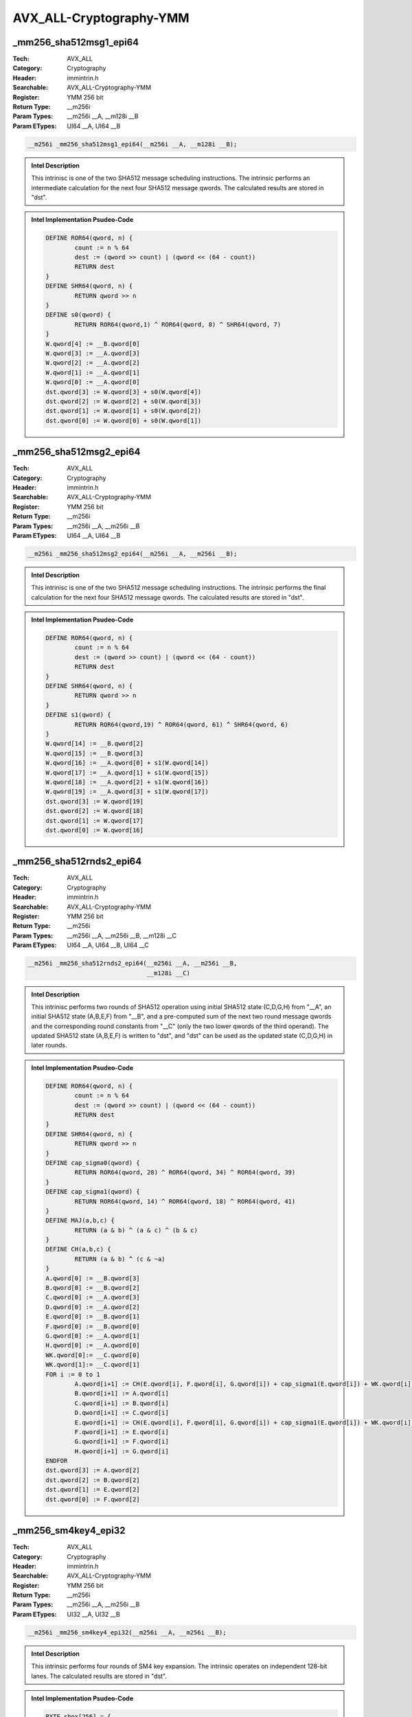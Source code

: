 AVX_ALL-Cryptography-YMM
========================

_mm256_sha512msg1_epi64
-----------------------
:Tech: AVX_ALL
:Category: Cryptography
:Header: immintrin.h
:Searchable: AVX_ALL-Cryptography-YMM
:Register: YMM 256 bit
:Return Type: __m256i
:Param Types:
    __m256i __A, 
    __m128i __B
:Param ETypes:
    UI64 __A, 
    UI64 __B

.. code-block:: C

    __m256i _mm256_sha512msg1_epi64(__m256i __A, __m128i __B);

.. admonition:: Intel Description

    This intrinisc is one of the two SHA512 message scheduling instructions. The intrinsic performs an intermediate calculation for the next four SHA512 message qwords. The calculated results are stored in "dst".

.. admonition:: Intel Implementation Psudeo-Code

    .. code-block:: text

        
        DEFINE ROR64(qword, n) {
        	count := n % 64
        	dest := (qword >> count) | (qword << (64 - count))
        	RETURN dest
        }
        DEFINE SHR64(qword, n) {
        	RETURN qword >> n
        }
        DEFINE s0(qword) {
        	RETURN ROR64(qword,1) ^ ROR64(qword, 8) ^ SHR64(qword, 7)
        }
        W.qword[4] := __B.qword[0]
        W.qword[3] := __A.qword[3]
        W.qword[2] := __A.qword[2]
        W.qword[1] := __A.qword[1]
        W.qword[0] := __A.qword[0]
        dst.qword[3] := W.qword[3] + s0(W.qword[4])
        dst.qword[2] := W.qword[2] + s0(W.qword[3])
        dst.qword[1] := W.qword[1] + s0(W.qword[2])
        dst.qword[0] := W.qword[0] + s0(W.qword[1])
        

_mm256_sha512msg2_epi64
-----------------------
:Tech: AVX_ALL
:Category: Cryptography
:Header: immintrin.h
:Searchable: AVX_ALL-Cryptography-YMM
:Register: YMM 256 bit
:Return Type: __m256i
:Param Types:
    __m256i __A, 
    __m256i __B
:Param ETypes:
    UI64 __A, 
    UI64 __B

.. code-block:: C

    __m256i _mm256_sha512msg2_epi64(__m256i __A, __m256i __B);

.. admonition:: Intel Description

    This intrinisc is one of the two SHA512 message scheduling instructions. The intrinsic performs the final calculation for the next four SHA512 message qwords. The calculated results are stored in "dst".

.. admonition:: Intel Implementation Psudeo-Code

    .. code-block:: text

        
        DEFINE ROR64(qword, n) {
        	count := n % 64
        	dest := (qword >> count) | (qword << (64 - count))
        	RETURN dest
        }
        DEFINE SHR64(qword, n) {
        	RETURN qword >> n
        }
        DEFINE s1(qword) {
        	RETURN ROR64(qword,19) ^ ROR64(qword, 61) ^ SHR64(qword, 6)
        }
        W.qword[14] := __B.qword[2]
        W.qword[15] := __B.qword[3]
        W.qword[16] := __A.qword[0] + s1(W.qword[14])
        W.qword[17] := __A.qword[1] + s1(W.qword[15])
        W.qword[18] := __A.qword[2] + s1(W.qword[16])
        W.qword[19] := __A.qword[3] + s1(W.qword[17])
        dst.qword[3] := W.qword[19]
        dst.qword[2] := W.qword[18]
        dst.qword[1] := W.qword[17]
        dst.qword[0] := W.qword[16]
        

_mm256_sha512rnds2_epi64
------------------------
:Tech: AVX_ALL
:Category: Cryptography
:Header: immintrin.h
:Searchable: AVX_ALL-Cryptography-YMM
:Register: YMM 256 bit
:Return Type: __m256i
:Param Types:
    __m256i __A, 
    __m256i __B, 
    __m128i __C
:Param ETypes:
    UI64 __A, 
    UI64 __B, 
    UI64 __C

.. code-block:: C

    __m256i _mm256_sha512rnds2_epi64(__m256i __A, __m256i __B,
                                     __m128i __C)

.. admonition:: Intel Description

    This intrinisc performs two rounds of SHA512 operation using initial SHA512 state (C,D,G,H) from "__A", an initial SHA512 state (A,B,E,F) from "__B", and a pre-computed sum of the next two round message qwords and the corresponding round constants from "__C" (only the two lower qwords of the third operand). The updated SHA512 state (A,B,E,F) is written to "dst", and "dst" can be used as the updated state (C,D,G,H) in later rounds.

.. admonition:: Intel Implementation Psudeo-Code

    .. code-block:: text

        
        DEFINE ROR64(qword, n) {
        	count := n % 64
        	dest := (qword >> count) | (qword << (64 - count))
        	RETURN dest
        }
        DEFINE SHR64(qword, n) {
        	RETURN qword >> n
        }
        DEFINE cap_sigma0(qword) {
        	RETURN ROR64(qword, 28) ^ ROR64(qword, 34) ^ ROR64(qword, 39)
        }
        DEFINE cap_sigma1(qword) {
        	RETURN ROR64(qword, 14) ^ ROR64(qword, 18) ^ ROR64(qword, 41)
        }
        DEFINE MAJ(a,b,c) {
        	RETURN (a & b) ^ (a & c) ^ (b & c)
        }
        DEFINE CH(a,b,c) {
        	RETURN (a & b) ^ (c & ~a)
        }
        A.qword[0] := __B.qword[3]
        B.qword[0] := __B.qword[2]
        C.qword[0] := __A.qword[3]
        D.qword[0] := __A.qword[2]
        E.qword[0] := __B.qword[1]
        F.qword[0] := __B.qword[0]
        G.qword[0] := __A.qword[1]
        H.qword[0] := __A.qword[0]
        WK.qword[0]:= __C.qword[0]
        WK.qword[1]:= __C.qword[1]
        FOR i := 0 to 1
        	A.qword[i+1] := CH(E.qword[i], F.qword[i], G.qword[i]) + cap_sigma1(E.qword[i]) + WK.qword[i] + H.qword[i] + MAJ(A.qword[i], B.qword[i], C.qword[i]) + cap_sigma0(A.qword[i])
        	B.qword[i+1] := A.qword[i]
        	C.qword[i+1] := B.qword[i]
        	D.qword[i+1] := C.qword[i]
        	E.qword[i+1] := CH(E.qword[i], F.qword[i], G.qword[i]) + cap_sigma1(E.qword[i]) + WK.qword[i] + H.qword[i] + D.qword[i]
        	F.qword[i+1] := E.qword[i]
        	G.qword[i+1] := F.qword[i]
        	H.qword[i+1] := G.qword[i]
        ENDFOR
        dst.qword[3] := A.qword[2]
        dst.qword[2] := B.qword[2]
        dst.qword[1] := E.qword[2]
        dst.qword[0] := F.qword[2]
        

_mm256_sm4key4_epi32
--------------------
:Tech: AVX_ALL
:Category: Cryptography
:Header: immintrin.h
:Searchable: AVX_ALL-Cryptography-YMM
:Register: YMM 256 bit
:Return Type: __m256i
:Param Types:
    __m256i __A, 
    __m256i __B
:Param ETypes:
    UI32 __A, 
    UI32 __B

.. code-block:: C

    __m256i _mm256_sm4key4_epi32(__m256i __A, __m256i __B);

.. admonition:: Intel Description

    This intrinsic performs four rounds of SM4 key expansion. The intrinsic operates on independent 128-bit lanes. The calculated results are stored in "dst". 

.. admonition:: Intel Implementation Psudeo-Code

    .. code-block:: text

        
        BYTE sbox[256] = {
        0xD6, 0x90, 0xE9, 0xFE, 0xCC, 0xE1, 0x3D, 0xB7, 0x16, 0xB6, 0x14, 0xC2, 0x28, 0xFB, 0x2C, 0x05,
        0x2B, 0x67, 0x9A, 0x76, 0x2A, 0xBE, 0x04, 0xC3, 0xAA, 0x44, 0x13, 0x26, 0x49, 0x86, 0x06, 0x99,
        0x9C, 0x42, 0x50, 0xF4, 0x91, 0xEF, 0x98, 0x7A, 0x33, 0x54, 0x0B, 0x43, 0xED, 0xCF, 0xAC, 0x62,
        0xE4, 0xB3, 0x1C, 0xA9, 0xC9, 0x08, 0xE8, 0x95, 0x80, 0xDF, 0x94, 0xFA, 0x75, 0x8F, 0x3F, 0xA6,
        0x47, 0x07, 0xA7, 0xFC, 0xF3, 0x73, 0x17, 0xBA, 0x83, 0x59, 0x3C, 0x19, 0xE6, 0x85, 0x4F, 0xA8,
        0x68, 0x6B, 0x81, 0xB2, 0x71, 0x64, 0xDA, 0x8B, 0xF8, 0xEB, 0x0F, 0x4B, 0x70, 0x56, 0x9D, 0x35,
        0x1E, 0x24, 0x0E, 0x5E, 0x63, 0x58, 0xD1, 0xA2, 0x25, 0x22, 0x7C, 0x3B, 0x01, 0x21, 0x78, 0x87,
        0xD4, 0x00, 0x46, 0x57, 0x9F, 0xD3, 0x27, 0x52, 0x4C, 0x36, 0x02, 0xE7, 0xA0, 0xC4, 0xC8, 0x9E,
        0xEA, 0xBF, 0x8A, 0xD2, 0x40, 0xC7, 0x38, 0xB5, 0xA3, 0xF7, 0xF2, 0xCE, 0xF9, 0x61, 0x15, 0xA1,
        0xE0, 0xAE, 0x5D, 0xA4, 0x9B, 0x34, 0x1A, 0x55, 0xAD, 0x93, 0x32, 0x30, 0xF5, 0x8C, 0xB1, 0xE3,
        0x1D, 0xF6, 0xE2, 0x2E, 0x82, 0x66, 0xCA, 0x60, 0xC0, 0x29, 0x23, 0xAB, 0x0D, 0x53, 0x4E, 0x6F,
        0xD5, 0xDB, 0x37, 0x45, 0xDE, 0xFD, 0x8E, 0x2F, 0x03, 0xFF, 0x6A, 0x72, 0x6D, 0x6C, 0x5B, 0x51,
        0x8D, 0x1B, 0xAF, 0x92, 0xBB, 0xDD, 0xBC, 0x7F, 0x11, 0xD9, 0x5C, 0x41, 0x1F, 0x10, 0x5A, 0xD8,
        0x0A, 0xC1, 0x31, 0x88, 0xA5, 0xCD, 0x7B, 0xBD, 0x2D, 0x74, 0xD0, 0x12, 0xB8, 0xE5, 0xB4, 0xB0,
        0x89, 0x69, 0x97, 0x4A, 0x0C, 0x96, 0x77, 0x7E, 0x65, 0xB9, 0xF1, 0x09, 0xC5, 0x6E, 0xC6, 0x84,
        0x18, 0xF0, 0x7D, 0xEC, 0x3A, 0xDC, 0x4D, 0x20, 0x79, 0xEE, 0x5F, 0x3E, 0xD7, 0xCB, 0x39, 0x48
        }
        DEFINE ROL32(dword, n) {
        	count := n % 32
        	dest := (dword << count) | (dword >> (32-count))
        	RETURN dest
        }
        DEFINE SBOX_BYTE(dword, i) {
        	RETURN sbox[dword.byte[i]]
        }
        DEFINE lower_t(dword) {
        	tmp.byte[0] := SBOX_BYTE(dword, 0)
        	tmp.byte[1] := SBOX_BYTE(dword, 1)
        	tmp.byte[2] := SBOX_BYTE(dword, 2)
        	tmp.byte[3] := SBOX_BYTE(dword, 3)
        	RETURN tmp
        }
        DEFINE L_KEY(dword) {
        	RETURN dword ^ ROL32(dword, 13) ^ ROL32(dword, 23)
        }
        DEFINE T_KEY(dword) {
        	RETURN L_KEY(lower_t(dword))
        }
        DEFINE F_KEY(X0, X1, X2, X3, round_key) {
        	RETURN X0 ^ T_KEY(X1 ^ X2 ^ X3 ^ round_key)
        }
        FOR i:= 0 to 1
        	P.dword[0] := __A.dword[4*i]
        	P.dword[1] := __A.dword[4*i+1]
        	P.dword[2] := __A.dword[4*i+2]
        	P.dword[3] := __A.dword[4*i+3]
        	C.dword[0] := F_KEY(P.dword[0], P.dword[1], P.dword[2], P.dword[3], __B.dword[4*i])
        	C.dword[1] := F_KEY(P.dword[1], P.dword[2], P.dword[3], C.dword[0], __B.dword[4*i+1])
        	C.dword[2] := F_KEY(P.dword[2], P.dword[3], C.dword[0], C.dword[1], __B.dword[4*i+2])
        	C.dword[3] := F_KEY(P.dword[3], C.dword[0], C.dword[1], C.dword[2], __B.dword[4*i+3])
        	dst.dword[4*i] := C.dword[0]
        	dst.dword[4*i+1] := C.dword[1]
        	dst.dword[4*i+2] := C.dword[2]
        	dst.dword[4*i+3] := C.dword[3]
        ENDFOR
        dst[MAX:256] := 0
        

_mm256_sm4rnds4_epi32
---------------------
:Tech: AVX_ALL
:Category: Cryptography
:Header: immintrin.h
:Searchable: AVX_ALL-Cryptography-YMM
:Register: YMM 256 bit
:Return Type: __m256i
:Param Types:
    __m256i __A, 
    __m256i __B
:Param ETypes:
    UI32 __A, 
    UI32 __B

.. code-block:: C

    __m256i _mm256_sm4rnds4_epi32(__m256i __A, __m256i __B);

.. admonition:: Intel Description

    This intrinisc performs four rounds of SM4 encryption. The intrinisc operates on independent 128-bit lanes. The calculated results are stored in "dst". 

.. admonition:: Intel Implementation Psudeo-Code

    .. code-block:: text

        BYTE sbox[256] = {
        0xD6, 0x90, 0xE9, 0xFE, 0xCC, 0xE1, 0x3D, 0xB7, 0x16, 0xB6, 0x14, 0xC2, 0x28, 0xFB, 0x2C, 0x05,
        0x2B, 0x67, 0x9A, 0x76, 0x2A, 0xBE, 0x04, 0xC3, 0xAA, 0x44, 0x13, 0x26, 0x49, 0x86, 0x06, 0x99,
        0x9C, 0x42, 0x50, 0xF4, 0x91, 0xEF, 0x98, 0x7A, 0x33, 0x54, 0x0B, 0x43, 0xED, 0xCF, 0xAC, 0x62,
        0xE4, 0xB3, 0x1C, 0xA9, 0xC9, 0x08, 0xE8, 0x95, 0x80, 0xDF, 0x94, 0xFA, 0x75, 0x8F, 0x3F, 0xA6,
        0x47, 0x07, 0xA7, 0xFC, 0xF3, 0x73, 0x17, 0xBA, 0x83, 0x59, 0x3C, 0x19, 0xE6, 0x85, 0x4F, 0xA8,
        0x68, 0x6B, 0x81, 0xB2, 0x71, 0x64, 0xDA, 0x8B, 0xF8, 0xEB, 0x0F, 0x4B, 0x70, 0x56, 0x9D, 0x35,
        0x1E, 0x24, 0x0E, 0x5E, 0x63, 0x58, 0xD1, 0xA2, 0x25, 0x22, 0x7C, 0x3B, 0x01, 0x21, 0x78, 0x87,
        0xD4, 0x00, 0x46, 0x57, 0x9F, 0xD3, 0x27, 0x52, 0x4C, 0x36, 0x02, 0xE7, 0xA0, 0xC4, 0xC8, 0x9E,
        0xEA, 0xBF, 0x8A, 0xD2, 0x40, 0xC7, 0x38, 0xB5, 0xA3, 0xF7, 0xF2, 0xCE, 0xF9, 0x61, 0x15, 0xA1,
        0xE0, 0xAE, 0x5D, 0xA4, 0x9B, 0x34, 0x1A, 0x55, 0xAD, 0x93, 0x32, 0x30, 0xF5, 0x8C, 0xB1, 0xE3,
        0x1D, 0xF6, 0xE2, 0x2E, 0x82, 0x66, 0xCA, 0x60, 0xC0, 0x29, 0x23, 0xAB, 0x0D, 0x53, 0x4E, 0x6F,
        0xD5, 0xDB, 0x37, 0x45, 0xDE, 0xFD, 0x8E, 0x2F, 0x03, 0xFF, 0x6A, 0x72, 0x6D, 0x6C, 0x5B, 0x51,
        0x8D, 0x1B, 0xAF, 0x92, 0xBB, 0xDD, 0xBC, 0x7F, 0x11, 0xD9, 0x5C, 0x41, 0x1F, 0x10, 0x5A, 0xD8,
        0x0A, 0xC1, 0x31, 0x88, 0xA5, 0xCD, 0x7B, 0xBD, 0x2D, 0x74, 0xD0, 0x12, 0xB8, 0xE5, 0xB4, 0xB0,
        0x89, 0x69, 0x97, 0x4A, 0x0C, 0x96, 0x77, 0x7E, 0x65, 0xB9, 0xF1, 0x09, 0xC5, 0x6E, 0xC6, 0x84,
        0x18, 0xF0, 0x7D, 0xEC, 0x3A, 0xDC, 0x4D, 0x20, 0x79, 0xEE, 0x5F, 0x3E, 0xD7, 0xCB, 0x39, 0x48
        }
        DEFINE ROL32(dword, n) {
        	count := n % 32
        	dest := (dword << count) | (dword >> (32-count))
        	RETURN dest
        }
        DEFINE SBOX_BYTE(dword, i) {
        	RETURN sbox[dword.byte[i]]
        }
        DEFINE lower_t(dword) {
        	tmp.byte[0] := SBOX_BYTE(dword, 0)
        	tmp.byte[1] := SBOX_BYTE(dword, 1)
        	tmp.byte[2] := SBOX_BYTE(dword, 2)
        	tmp.byte[3] := SBOX_BYTE(dword, 3)
        	RETURN tmp
        }
        DEFINE L_RND(dword) {
        	tmp := dword
        	tmp := tmp ^ ROL32(dword, 2)
        	tmp := tmp ^ ROL32(dword, 10)
        	tmp := tmp ^ ROL32(dword, 18)
        	tmp := tmp ^ ROL32(dword, 24)
        	RETURN tmp
        }
        DEFINE T_RND(dword) {
        	RETURN L_RND(lower_t(dword))
        }
        DEFINE F_RND(X0, X1, X2, X3, round_key) {
        	RETURN X0 ^ T_RND(X1 ^ X2 ^ X3 ^ round_key)
        }
        FOR i:= 0 to 1
        	P.dword[0] := __A.dword[4*i]
        	P.dword[1] := __A.dword[4*i+1]
        	P.dword[2] := __A.dword[4*i+2]
        	P.dword[3] := __A.dword[4*i+3]
        	C.dword[0] := F_RND(P.dword[0], P.dword[1], P.dword[2], P.dword[3], __B.dword[4*i])
        	C.dword[1] := F_RND(P.dword[1], P.dword[2], P.dword[3], C.dword[0], __B.dword[4*i+1])
        	C.dword[2] := F_RND(P.dword[2], P.dword[3], C.dword[0], C.dword[1], __B.dword[4*i+2])
        	C.dword[3] := F_RND(P.dword[3], C.dword[0], C.dword[1], C.dword[2], __B.dword[4*i+3])
        	dst.dword[4*i] := C.dword[0]
        	dst.dword[4*i+1] := C.dword[1]
        	dst.dword[4*i+2] := C.dword[2]
        	dst.dword[4*i+3] := C.dword[3]
        ENDFOR
        dst[MAX:256] := 0
        

